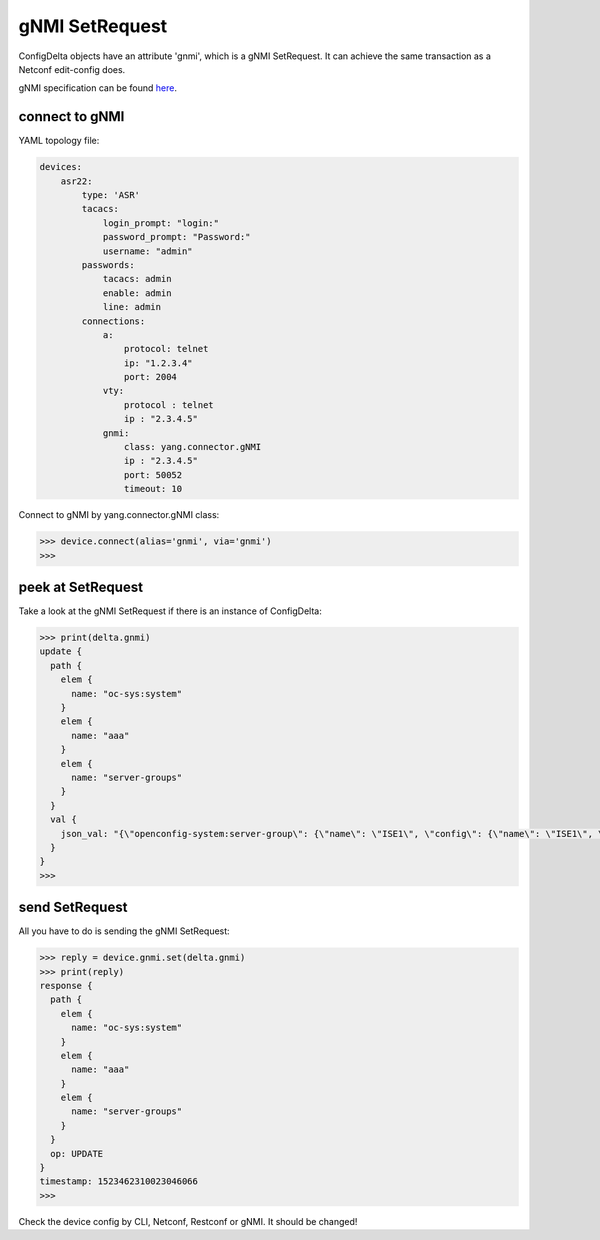 gNMI SetRequest
===============

ConfigDelta objects have an attribute 'gnmi', which is a gNMI SetRequest.
It can achieve the same transaction as a Netconf edit-config does.

gNMI specification can be found `here
<https://github.com/openconfig/reference/blob/master/rpc/gnmi/gnmi-specification.md>`_.


connect to gNMI
---------------

YAML topology file:

.. code-block:: text

    devices:
        asr22:
            type: 'ASR'
            tacacs:
                login_prompt: "login:"
                password_prompt: "Password:"
                username: "admin"
            passwords:
                tacacs: admin
                enable: admin
                line: admin
            connections:
                a:
                    protocol: telnet
                    ip: "1.2.3.4"
                    port: 2004
                vty:
                    protocol : telnet
                    ip : "2.3.4.5"
                gnmi:
                    class: yang.connector.gNMI
                    ip : "2.3.4.5"
                    port: 50052
                    timeout: 10

Connect to gNMI by yang.connector.gNMI class:

.. code-block:: text

    >>> device.connect(alias='gnmi', via='gnmi')
    >>>

peek at SetRequest
------------------

Take a look at the gNMI SetRequest if there is an instance of ConfigDelta:

.. code-block:: text

    >>> print(delta.gnmi)
    update {
      path {
        elem {
          name: "oc-sys:system"
        }
        elem {
          name: "aaa"
        }
        elem {
          name: "server-groups"
        }
      }
      val {
        json_val: "{\"openconfig-system:server-group\": {\"name\": \"ISE1\", \"config\": {\"name\": \"ISE1\", \"type\": \"openconfig-aaa:RADIUS\"}}}"
      }
    }
    >>>

send SetRequest
---------------

All you have to do is sending the gNMI SetRequest:

.. code-block:: text

    >>> reply = device.gnmi.set(delta.gnmi)
    >>> print(reply)
    response {
      path {
        elem {
          name: "oc-sys:system"
        }
        elem {
          name: "aaa"
        }
        elem {
          name: "server-groups"
        }
      }
      op: UPDATE
    }
    timestamp: 1523462310023046066
    >>>

Check the device config by CLI, Netconf, Restconf or gNMI. It should be
changed!


.. sectionauthor:: Jonathan Yang <yuekyang@cisco.com>
